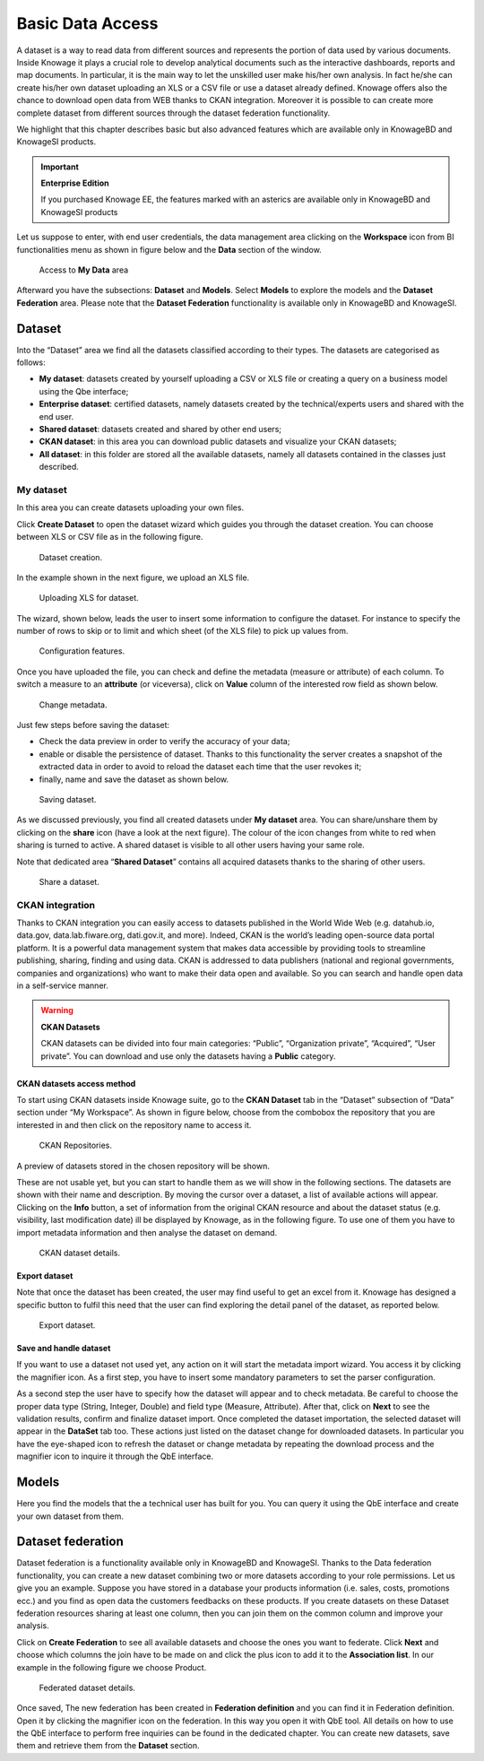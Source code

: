 Basic Data Access
===================

A dataset is a way to read data from different sources and represents the portion of data used by various documents. Inside Knowage it plays a crucial role to develop analytical documents such as the interactive dashboards, reports and map documents. In particular, it is the main way to let the unskilled user make his/her own analysis. In fact he/she can create his/her own dataset uploading an XLS or a CSV file or use a dataset already defined. Knowage offers also the chance to download open data from WEB thanks to CKAN integration. Moreover it is possible to can create more complete dataset from different sources through the dataset federation functionality. 

We highlight that this chapter describes basic but also advanced features which are available only in KnowageBD and KnowageSI products.

.. important::
         **Enterprise Edition**

         If you purchased Knowage EE, the features marked with an asterics are available only in KnowageBD and KnowageSI products

Let us suppose to enter, with end user credentials, the data management area clicking on the **Workspace** icon from BI functionalities menu as shown in figure below and the **Data** section of the window.

.. figure:: media/image56.png

    Access to **My Data** area

Afterward you have the subsections: **Dataset** and **Models**. Select **Models** to explore the models and the **Dataset Federation** area. Please note that the **Dataset Federation** functionality is available only in KnowageBD and KnowageSI.

Dataset
--------

Into the “Dataset” area we find all the datasets classified according to their types. The datasets are categorised as follows:

- **My dataset**: datasets created by yourself uploading a CSV or XLS file or creating a query on a business model using the Qbe interface;
- **Enterprise dataset**: certified datasets, namely datasets created by the technical/experts users and shared with the end user.
- **Shared dataset**: datasets created and shared by other end users;
- **CKAN dataset**: in this area you can download public datasets and visualize your CKAN datasets;
- **All dataset**: in this folder are stored all the available datasets, namely all datasets contained in the classes just described.

My dataset
~~~~~~~~~~

In this area you can create datasets uploading your own files.

Click **Create Dataset** to open the dataset wizard which guides you through the dataset creation. You can choose between XLS or CSV file as in the following figure.

.. _datasetcreation:
.. figure:: media/image7.png

    Dataset creation.

In the example shown in the next figure, we upload an XLS file.

.. _uploadingxlsdat:
.. figure:: media/image8.png

    Uploading XLS for dataset.

The wizard, shown below, leads the user to insert some information to configure the dataset. For instance to specify the number of rows to skip or to limit and which sheet (of the XLS file) to pick up values from.

.. _configfeatures:
.. figure:: media/image9.png

    Configuration features.

Once you have uploaded the file, you can check and define the metadata (measure or attribute) of each column. To switch a measure to an **attribute** (or viceversa), click on **Value** column of the interested row field as shown below.

.. figure:: media/image101112.png

    Change metadata.

Just few steps before saving the dataset:

-  Check the data preview in order to verify the accuracy of your data;
-  enable or disable the persistence of dataset. Thanks to this functionality the server creates a snapshot of the extracted data in order to avoid to reload the dataset each time that the user revokes it;
-  finally, name and save the dataset as shown below.

.. figure:: media/image1314.png

    Saving dataset.

As we discussed previously, you find all created datasets under **My dataset** area. You can share/unshare them by clicking on the **share** icon (have a look at the next figure). The colour of the icon changes from white to red when sharing is turned to active. A shared dataset is visible to all other users having your same role.

Note that dedicated area “\ **Shared Dataset**\ ” contains all acquired datasets thanks to the sharing of other users.

.. _sharedataset:
.. figure:: media/image15.png

    Share a dataset.

CKAN integration
~~~~~~~~~~~~~~~~

Thanks to CKAN integration you can easily access to datasets published in the World Wide Web (e.g. datahub.io, data.gov, data.lab.fiware.org, dati.gov.it, and more). Indeed, CKAN is the world’s leading open-source data portal platform. It is a powerful data management system that makes data accessible by providing tools to streamline publishing, sharing, finding and using data. CKAN is addressed to data publishers (national and regional governments, companies and organizations) who want to make their data open and available. So you can search and handle open data in a self-service manner.

.. warning::
      **CKAN Datasets**

      CKAN datasets can be divided into four main categories: “Public”, “Organization private”, “Acquired”, “User private”. You can download and use only the datasets having a **Public** category.

CKAN datasets access method
^^^^^^^^^^^^^^^^^^^^^^^^^^^

To start using CKAN datasets inside Knowage suite, go to the **CKAN Dataset** tab in the “Dataset” subsection of “Data” section under “My Workspace”. As shown in figure below, choose from the combobox the repository that you are interested in and then click on the repository name to access it.

.. figure:: media/image16.png

    CKAN Repositories.

A preview of datasets stored in the chosen repository will be shown.

These are not usable yet, but you can start to handle them as we will show in the following sections. The datasets are shown with their name and description. By moving the cursor over a dataset, a list of available actions will appear. Clicking on the **Info** button, a set of information from the original CKAN resource and about the dataset status (e.g. visibility, last modification date) ill be displayed by Knowage, as in the following figure. To use one of them you have to import metadata information and then analyse the dataset on demand.

.. figure:: media/image17.png

    CKAN dataset details.

Export dataset
^^^^^^^^^^^^^^

Note that once the dataset has been created, the user may find useful to get an excel from it. Knowage has designed a specific button to fulfil this need that the user can find exploring the detail panel of the dataset, as reported below.

.. figure:: media/image18.png

    Export dataset.

Save and handle dataset
^^^^^^^^^^^^^^^^^^^^^^^

If you want to use a dataset not used yet, any action on it will start the metadata import wizard. You access it by clicking the magnifier icon. As a first step, you have to insert some mandatory parameters to set the parser configuration.

As a second step the user have to specify how the dataset will appear and to check metadata. Be careful to choose the proper data type (String, Integer, Double) and field type (Measure, Attribute). After that, click on **Next** to see the validation results, confirm and finalize dataset import. Once completed the dataset importation, the selected dataset will appear in the **DataSet** tab too. These actions just listed on the dataset change for downloaded datasets. In particular you have the eye-shaped icon to refresh the dataset or change metadata by repeating the download process and the magnifier icon to inquire it through the QbE interface.

Models
----------

Here you find the models that the a technical user has built for you. You can query it using the QbE interface and create your own dataset from them.

Dataset federation
----------------------

Dataset federation is a functionality available only in KnowageBD and KnowageSI. Thanks to the Data federation functionality, you can create a new dataset combining two or more datasets according to your role permissions. Let us give you an example. Suppose you have stored in a database your products information (i.e. sales, costs, promotions ecc.) and you find as open data the customers feedbacks on these products. If you create datasets on these Dataset federation resources sharing at least one column, then you can join them on the common column and improve your analysis.

Click on **Create Federation** to see all available datasets and choose the ones you want to federate. Click **Next** and choose which columns the join have to be made on and click the plus icon to add it to the **Association list**. In our example in the following figure we choose Product.

.. figure:: media/image19.png

     Federated dataset details.

Once saved, The new federation has been created in **Federation definition** and you can find it in Federation definition. Open it by clicking the magnifier icon on the federation. In this way you open it with QbE tool. All details on how to use the QbE interface to perform free inquiries can be found in the dedicated chapter. You can create new datasets, save them and retrieve them from the **Dataset** section.
